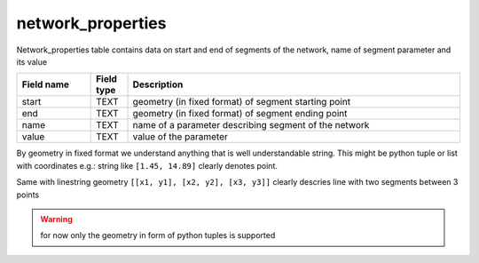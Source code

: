 network_properties
==================

Network_properties table contains data on start and end of segments of the network, name of segment parameter and its value

.. csv-table::
   :widths: 2,1,9
   :header-rows: 1

   Field name,Field type,Description
   start,TEXT,geometry (in fixed format) of segment starting point
   end,TEXT,geometry (in fixed format) of segment ending point
   name,TEXT,name of a parameter describing segment of the network
   value,TEXT,value of the parameter

By geometry in fixed format we understand anything that is well understandable string.
This might be python tuple or list with coordinates
e.g.: string like ``[1.45, 14.89]`` clearly denotes point.


Same with linestring geometry ``[[x1, y1], [x2, y2], [x3, y3]]`` clearly descries line with two segments between 3 points

..  warning::
    for now only the geometry in form of python tuples is supported

